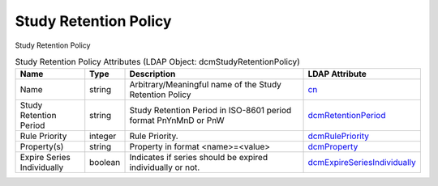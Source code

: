 Study Retention Policy
======================
Study Retention Policy

.. tabularcolumns:: |p{4cm}|l|p{8cm}|l|
.. csv-table:: Study Retention Policy Attributes (LDAP Object: dcmStudyRetentionPolicy)
    :header: Name, Type, Description, LDAP Attribute
    :widths: 20, 7, 60, 13

    "Name",string,"Arbitrary/Meaningful name of the Study Retention Policy","
    .. _cn:

    cn_"
    "Study Retention Period",string,"Study Retention Period in ISO-8601 period format PnYnMnD or PnW","
    .. _dcmRetentionPeriod:

    dcmRetentionPeriod_"
    "Rule Priority",integer,"Rule Priority.","
    .. _dcmRulePriority:

    dcmRulePriority_"
    "Property(s)",string,"Property in format <name>=<value>","
    .. _dcmProperty:

    dcmProperty_"
    "Expire Series Individually",boolean,"Indicates if series should be expired individually or not.","
    .. _dcmExpireSeriesIndividually:

    dcmExpireSeriesIndividually_"
